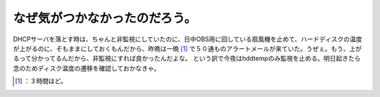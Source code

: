 ﻿なぜ気がつかなかったのだろう。
##############################


DHCPサーバを落とす時は、ちゃんと非監視にしていたのに、日中OBS用に回している扇風機を止めて、ハードディスクの温度が上がるのに、そもままにしておくもんだから、昨晩は一晩 [#]_ で５０通ものアラートメールが来ていた。うぜぇ。もう、上がるって分かってるんだから、非監視にすれば良かったんだよな。
という訳で今夜はhddtempのみ監視を止める。明日起きたら念のためディスク温度の遷移を確認しておかなきゃ。



.. [#] ：３時間ほど。



.. author:: mkouhei
.. categories:: Unix/Linux, Ops, gadget, 
.. tags::
.. comments::



